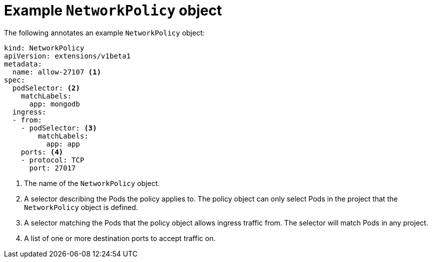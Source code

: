 // Module included in the following assemblies:
//
// networking/configuring-networkpolicy.adoc

[id="nw-networkpolicy-object_{context}"]

= Example `NetworkPolicy` object

The following annotates an example `NetworkPolicy` object:

[source,yaml]
----
kind: NetworkPolicy
apiVersion: extensions/v1beta1
metadata:
  name: allow-27107 <1>
spec:
  podSelector: <2>
    matchLabels:
      app: mongodb
  ingress:
  - from: 
    - podSelector: <3>
        matchLabels:
          app: app
    ports: <4>
    - protocol: TCP
      port: 27017

----
<1> The name of the `NetworkPolicy` object.
<2> A selector describing the Pods the policy applies to. The policy object can
only select Pods in the project that the `NetworkPolicy` object is defined.
<3> A selector matching the Pods that the policy object allows ingress traffic
from. The selector will match Pods in any project.
<4> A list of one or more destination ports to accept traffic on.
